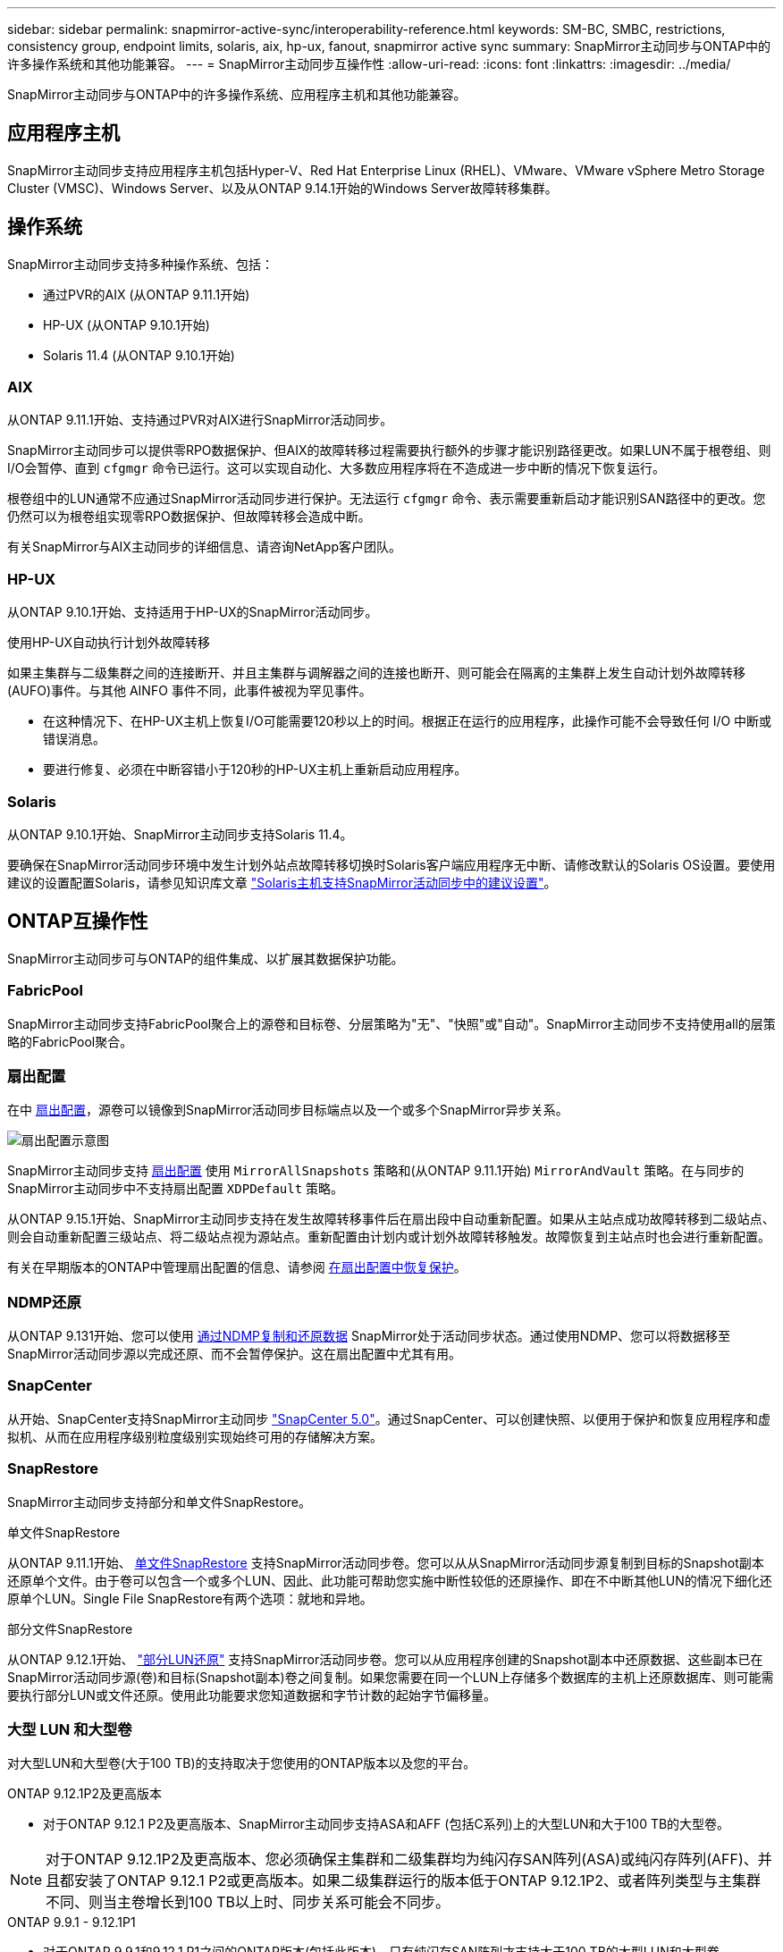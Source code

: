 ---
sidebar: sidebar 
permalink: snapmirror-active-sync/interoperability-reference.html 
keywords: SM-BC, SMBC, restrictions, consistency group, endpoint limits, solaris, aix, hp-ux, fanout, snapmirror active sync 
summary: SnapMirror主动同步与ONTAP中的许多操作系统和其他功能兼容。 
---
= SnapMirror主动同步互操作性
:allow-uri-read: 
:icons: font
:linkattrs: 
:imagesdir: ../media/


[role="lead"]
SnapMirror主动同步与ONTAP中的许多操作系统、应用程序主机和其他功能兼容。



== 应用程序主机

SnapMirror主动同步支持应用程序主机包括Hyper-V、Red Hat Enterprise Linux (RHEL)、VMware、VMware vSphere Metro Storage Cluster (VMSC)、Windows Server、以及从ONTAP 9.14.1开始的Windows Server故障转移集群。



== 操作系统

SnapMirror主动同步支持多种操作系统、包括：

* 通过PVR的AIX (从ONTAP 9.11.1开始)
* HP-UX (从ONTAP 9.10.1开始)
* Solaris 11.4 (从ONTAP 9.10.1开始)




=== AIX

从ONTAP 9.11.1开始、支持通过PVR对AIX进行SnapMirror活动同步。

SnapMirror主动同步可以提供零RPO数据保护、但AIX的故障转移过程需要执行额外的步骤才能识别路径更改。如果LUN不属于根卷组、则I/O会暂停、直到 `cfgmgr` 命令已运行。这可以实现自动化、大多数应用程序将在不造成进一步中断的情况下恢复运行。

根卷组中的LUN通常不应通过SnapMirror活动同步进行保护。无法运行 `cfgmgr` 命令、表示需要重新启动才能识别SAN路径中的更改。您仍然可以为根卷组实现零RPO数据保护、但故障转移会造成中断。

有关SnapMirror与AIX主动同步的详细信息、请咨询NetApp客户团队。



=== HP-UX

从ONTAP 9.10.1开始、支持适用于HP-UX的SnapMirror活动同步。

.使用HP-UX自动执行计划外故障转移
如果主集群与二级集群之间的连接断开、并且主集群与调解器之间的连接也断开、则可能会在隔离的主集群上发生自动计划外故障转移(AUFO)事件。与其他 AINFO 事件不同，此事件被视为罕见事件。

* 在这种情况下、在HP-UX主机上恢复I/O可能需要120秒以上的时间。根据正在运行的应用程序，此操作可能不会导致任何 I/O 中断或错误消息。
* 要进行修复、必须在中断容错小于120秒的HP-UX主机上重新启动应用程序。




=== Solaris

从ONTAP 9.10.1开始、SnapMirror主动同步支持Solaris 11.4。

要确保在SnapMirror活动同步环境中发生计划外站点故障转移切换时Solaris客户端应用程序无中断、请修改默认的Solaris OS设置。要使用建议的设置配置Solaris，请参见知识库文章 link:https://kb.netapp.com/Advice_and_Troubleshooting/Data_Protection_and_Security/SnapMirror/Solaris_Host_support_recommended_settings_in_SnapMirror_Business_Continuity_(SM-BC)_configuration["Solaris主机支持SnapMirror活动同步中的建议设置"^]。



== ONTAP互操作性

SnapMirror主动同步可与ONTAP的组件集成、以扩展其数据保护功能。



=== FabricPool

SnapMirror主动同步支持FabricPool聚合上的源卷和目标卷、分层策略为"无"、"快照"或"自动"。SnapMirror主动同步不支持使用all的层策略的FabricPool聚合。



=== 扇出配置

在中 xref:../data-protection/supported-deployment-config-concept.html[扇出配置]，源卷可以镜像到SnapMirror活动同步目标端点以及一个或多个SnapMirror异步关系。

image:fanout-diagram.png["扇出配置示意图"]

SnapMirror主动同步支持 xref:../data-protection/supported-deployment-config-concept.html[扇出配置] 使用 `MirrorAllSnapshots` 策略和(从ONTAP 9.11.1开始) `MirrorAndVault` 策略。在与同步的SnapMirror主动同步中不支持扇出配置 `XDPDefault` 策略。

从ONTAP 9.15.1开始、SnapMirror主动同步支持在发生故障转移事件后在扇出段中自动重新配置。如果从主站点成功故障转移到二级站点、则会自动重新配置三级站点、将二级站点视为源站点。重新配置由计划内或计划外故障转移触发。故障恢复到主站点时也会进行重新配置。

有关在早期版本的ONTAP中管理扇出配置的信息、请参阅 xref:recover-unplanned-failover-task.adoc[在扇出配置中恢复保护]。



=== NDMP还原

从ONTAP 9.131开始、您可以使用 xref:../tape-backup/transfer-data-ndmpcopy-task.html[通过NDMP复制和还原数据] SnapMirror处于活动同步状态。通过使用NDMP、您可以将数据移至SnapMirror活动同步源以完成还原、而不会暂停保护。这在扇出配置中尤其有用。



=== SnapCenter

从开始、SnapCenter支持SnapMirror主动同步 link:https://docs.netapp.com/us-en/snapcenter/index.html["SnapCenter 5.0"^]。通过SnapCenter、可以创建快照、以便用于保护和恢复应用程序和虚拟机、从而在应用程序级别粒度级别实现始终可用的存储解决方案。



=== SnapRestore

SnapMirror主动同步支持部分和单文件SnapRestore。

.单文件SnapRestore
从ONTAP 9.11.1开始、 xref:../data-protection/restore-single-file-snapshot-task.html[单文件SnapRestore] 支持SnapMirror活动同步卷。您可以从从SnapMirror活动同步源复制到目标的Snapshot副本还原单个文件。由于卷可以包含一个或多个LUN、因此、此功能可帮助您实施中断性较低的还原操作、即在不中断其他LUN的情况下细化还原单个LUN。Single File SnapRestore有两个选项：就地和异地。

.部分文件SnapRestore
从ONTAP 9.12.1开始、 link:../data-protection/restore-part-file-snapshot-task.html["部分LUN还原"] 支持SnapMirror活动同步卷。您可以从应用程序创建的Snapshot副本中还原数据、这些副本已在SnapMirror活动同步源(卷)和目标(Snapshot副本)卷之间复制。如果您需要在同一个LUN上存储多个数据库的主机上还原数据库、则可能需要执行部分LUN或文件还原。使用此功能要求您知道数据和字节计数的起始字节偏移量。



=== 大型 LUN 和大型卷

对大型LUN和大型卷(大于100 TB)的支持取决于您使用的ONTAP版本以及您的平台。

[role="tabbed-block"]
====
.ONTAP 9.12.1P2及更高版本
--
* 对于ONTAP 9.12.1 P2及更高版本、SnapMirror主动同步支持ASA和AFF (包括C系列)上的大型LUN和大于100 TB的大型卷。



NOTE: 对于ONTAP 9.12.1P2及更高版本、您必须确保主集群和二级集群均为纯闪存SAN阵列(ASA)或纯闪存阵列(AFF)、并且都安装了ONTAP 9.12.1 P2或更高版本。如果二级集群运行的版本低于ONTAP 9.12.1P2、或者阵列类型与主集群不同、则当主卷增长到100 TB以上时、同步关系可能会不同步。

--
.ONTAP 9.9.1 - 9.12.1P1
--
* 对于ONTAP 9.9.1和9.12.1 P1之间的ONTAP版本(包括此版本)、只有纯闪存SAN阵列才支持大于100 TB的大型LUN和大型卷。



NOTE: 对于ONTAP 9.9.1和9.12.1 P2之间的ONTAP版本、您必须确保主集群和二级集群均为纯闪存SAN阵列、并且均安装了ONTAP 9.9.1或更高版本。如果二级集群运行的版本低于ONTAP 9.9.1、或者它不是纯闪存SAN阵列、则在主卷增长超过100 TB时、同步关系可能会不同步。

--
====
.更多信息
* link:https://kb.netapp.com/Advice_and_Troubleshooting/Data_Protection_and_Security/SnapMirror/How_to_configure_an_AIX_host_for_SnapMirror_Business_Continuity_(SM-BC)["如何为SnapMirror活动同步配置AIX主机"^]

